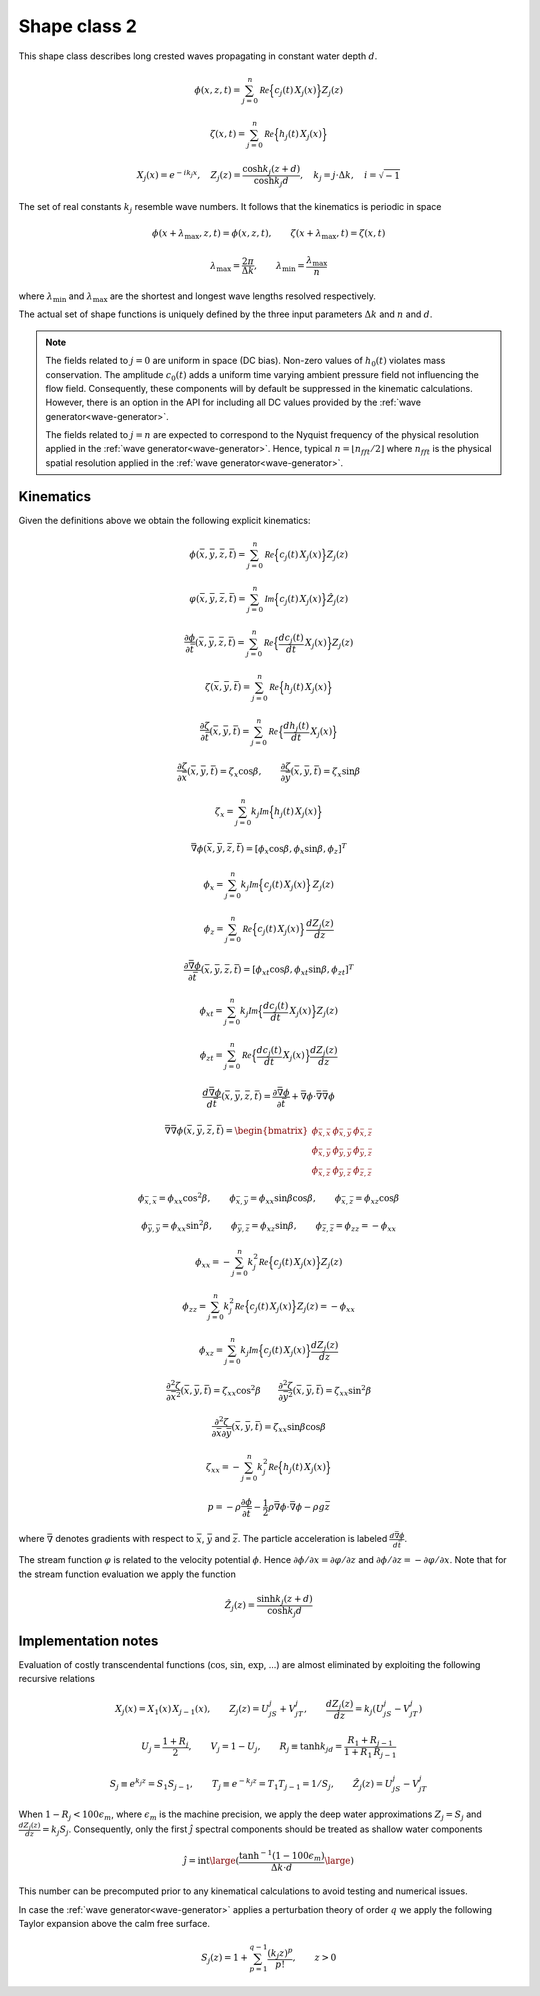 Shape class 2
-------------

This shape class describes long crested waves propagating in constant water depth :math:`d`.

.. math::
   \phi(x, z, t)= \sum_{j=0}^n \mathcal{Re} \Bigl\{c_j(t)\, X_j(x) \Bigr\} Z_j(z)

.. math::
   \zeta(x, t)= \sum_{j=0}^n \mathcal{Re} \Bigl\{h_j(t)\, X_j(x) \Bigr\}

.. math::
   X_j(x) = e^{-i k_j x}, \quad Z_j(z) = \frac{\cosh k_j(z+d)}{\cosh k_j d}, \quad k_j = j\cdot\Delta k, \quad i=\sqrt{-1}

The set of real constants :math:`k_j` resemble wave numbers. It follows that the
kinematics is periodic in space

.. math::
   \phi(x + \lambda_{\max}, z, t) = \phi(x, z, t), \qquad
   \zeta(x + \lambda_{\max}, t) = \zeta(x, t)

.. math::
   \lambda_{\max} = \frac{2\pi}{\Delta k}, \qquad \lambda_{\min} = \frac{\lambda_{\max}}{n}

where :math:`\lambda_{\min}` and :math:`\lambda_{\max}` are the shortest and longest
wave lengths resolved respectively.

The actual set of shape functions is uniquely defined by the three input parameters
:math:`\Delta k` and :math:`n` and :math:`d`.

.. note::

  The fields related to :math:`j=0` are uniform in space (DC bias). Non-zero values of
  :math:`h_0(t)` violates mass conservation. The amplitude :math:`c_0(t)`
  adds a uniform time varying ambient pressure field not influencing the flow field.
  Consequently, these components will by default be suppressed in the kinematic
  calculations. However, there is an option in the API for including all DC values
  provided by the :ref:`wave generator<wave-generator>`.

  The fields related to :math:`j=n` are expected to correspond to the Nyquist
  frequency of the physical resolution applied in the
  :ref:`wave generator<wave-generator>`.
  Hence, typical :math:`n=\lfloor n_{fft}/2 \rfloor` where :math:`n_{fft}` is the physical
  spatial resolution applied in the :ref:`wave generator<wave-generator>`.

Kinematics
^^^^^^^^^^

Given the definitions above we obtain the following explicit kinematics:

.. math::
   \phi(\bar{x},\bar{y},\bar{z},\bar{t})= \sum_{j=0}^n \mathcal{Re} \Bigl\{c_j(t)\, X_j(x)\Bigr\} Z_j(z)

.. math::
   \varphi(\bar{x},\bar{y},\bar{z},\bar{t})= \sum_{j=0}^n \mathcal{Im} \Bigl\{c_j(t)\, X_j(x)\Bigr\} \hat{Z}_j(z)

.. math::
  \frac{\partial\phi}{\partial \bar{t}}(\bar{x},\bar{y},\bar{z},\bar{t}) = \sum_{j=0}^n \mathcal{Re}
               \Bigl\{\frac{d c_j(t)}{dt} \, X_j(x)\Bigr\} Z_j(z)

.. math::
   \zeta(\bar{x},\bar{y},\bar{t})= \sum_{j=0}^n \mathcal{Re}
               \Bigl\{h_j(t)\, X_j(x)\Bigr\}

.. math::
  \frac{\partial\zeta}{\partial \bar{t}}(\bar{x},\bar{y},\bar{t}) = \sum_{j=0}^n \mathcal{Re}
               \Bigl\{\frac{d h_j(t)}{dt} \, X_j(x)\Bigr\}

.. math::
   \frac{\partial\zeta}{\partial \bar{x}}(\bar{x},\bar{y},\bar{t}) = \zeta_x\cos\beta, \qquad
   \frac{\partial\zeta}{\partial \bar{y}}(\bar{x},\bar{y},\bar{t}) = \zeta_x\sin\beta

.. math::
   \zeta_x = \sum_{j=0}^n k_j\mathcal{Im} \Bigl\{h_j(t)\, X_j(x)\Bigr\}

.. math::
   \bar{\nabla}\phi(\bar{x},\bar{y},\bar{z},\bar{t}) = [\phi_x\cos\beta,\phi_x\sin\beta,\phi_z]^T

.. math::
   \phi_x = \sum_{j=0}^n k_j\mathcal{Im} \Bigl\{c_j(t)\, X_j(x)\Bigr\} \, Z_j(z)

.. math::
   \phi_z = \sum_{j=0}^n \mathcal{Re} \Bigl\{c_j(t)\, X_j(x)\Bigr\} \, \frac{dZ_j(z)}{dz}

.. math::
  \frac{\partial\bar{\nabla}\phi}{\partial \bar{t}}(\bar{x},\bar{y},\bar{z},\bar{t}) =
           [\phi_{xt}\cos\beta,\phi_{xt}\sin\beta,\phi_{zt}]^T

.. math::
   \phi_{xt} = \sum_{j=0}^n k_j \mathcal{Im} \Bigl\{\frac{d c_j(t)}{dt} \, X_j(x)\Bigr\} Z_j(z)

.. math::
   \phi_{zt} = \sum_{j=0}^n \mathcal{Re} \Bigl\{\frac{d c_j(t)}{dt} \, X_j(x)\Bigr\} \frac{dZ_j(z)}{dz}

.. math::
  \frac{d\bar{\nabla}\phi}{d\bar{t}}(\bar{x},\bar{y},\bar{z},\bar{t}) =
           \frac{\partial\bar{\nabla}\phi}{\partial \bar{t}} +
  \bar{\nabla}\phi \cdot \bar{\nabla}\bar{\nabla}\phi

.. math::
   \bar{\nabla}\bar{\nabla}\phi (\bar{x},\bar{y},\bar{z},\bar{t}) =
     \begin{bmatrix}
       \phi_{\bar{x},\bar{x}}  & \phi_{\bar{x},\bar{y}} & \phi_{\bar{x},\bar{z}} \\
       \phi_{\bar{x},\bar{y}}  & \phi_{\bar{y},\bar{y}} & \phi_{\bar{y},\bar{z}} \\
       \phi_{\bar{x},\bar{z}}  & \phi_{\bar{y},\bar{z}} & \phi_{\bar{z},\bar{z}}
     \end{bmatrix}

.. math::
   \phi_{\bar{x},\bar{x}} = \phi_{xx}\cos^2\beta, \qquad
   \phi_{\bar{x},\bar{y}} = \phi_{xx}\sin\beta\cos\beta, \qquad
   \phi_{\bar{x},\bar{z}} = \phi_{xz}\cos\beta

.. math::
   \phi_{\bar{y},\bar{y}} = \phi_{xx}\sin^2\beta, \qquad
   \phi_{\bar{y},\bar{z}} = \phi_{xz}\sin\beta, \qquad
   \phi_{\bar{z},\bar{z}} = \phi_{zz} = -\phi_{xx}

.. math::
   \phi_{xx} = -\sum_{j=0}^n k_j^2 \mathcal{Re} \Bigl\{c_j(t) \, X_j(x)\Bigr\} Z_j(z)

.. math::
   \phi_{zz} = \sum_{j=0}^n k_j^2 \mathcal{Re} \Bigl\{c_j(t) \, X_j(x)\Bigr\} Z_j(z)
   = - \phi_{xx}

.. math::
   \phi_{xz} = \sum_{j=0}^n k_j \mathcal{Im} \Bigl\{c_j(t) \, X_j(x)\Bigr\} \frac{dZ_j(z)}{dz}

.. math::
   \frac{\partial^2\zeta}{\partial \bar{x}^2}(\bar{x},\bar{y},\bar{t}) = \zeta_{xx}\cos^2\beta
   \qquad
   \frac{\partial^2\zeta}{\partial \bar{y}^2}(\bar{x},\bar{y},\bar{t}) = \zeta_{xx}\sin^2\beta

.. math::
   \frac{\partial^2\zeta}{\partial\bar{x}\partial\bar{y}}(\bar{x},\bar{y},\bar{t}) =
                \zeta_{xx}\sin\beta\cos\beta

.. math::
   \zeta_{xx} = -\sum_{j=0}^n k_j^2 \mathcal{Re} \Bigl\{h_j(t) \, X_j(x)\Bigr\}

.. math::
   p = -\rho\frac{\partial\phi}{\partial \bar{t}}
       -\frac{1}{2}\rho\bar{\nabla}\phi\cdot\bar{\nabla}\phi
       -\rho g \bar{z}

where :math:`\bar{\nabla}` denotes gradients with respect to
:math:`\bar{x}`, :math:`\bar{y}` and :math:`\bar{z}`. The particle acceleration
is labeled :math:`\frac{d\bar{\nabla}\phi}{d\bar{t}}`.

The stream function :math:`\varphi` is related to the velocity potential  :math:`\phi`.
Hence :math:`\partial \phi/\partial x = \partial \varphi/\partial z`
and  :math:`\partial \phi/\partial z = -\partial \varphi/\partial x`.
Note that for the stream function evaluation we apply the function

.. math::
    \hat{Z}_j(z) = \frac{\sinh k_j(z+d)}{\cosh k_j d}

Implementation notes
^^^^^^^^^^^^^^^^^^^^

Evaluation of costly transcendental functions (:math:`\cos`, :math:`\sin`, :math:`\exp`, ...)
are almost eliminated by exploiting the following recursive relations

.. math::
   X_j(x) = X_1(x)\, X_{j-1}(x), \qquad
   Z_j(z) = U_jS_j +  V_jT_j, \qquad
   \frac{dZ_j(z)}{dz} = k_j(U_jS_j - V_jT_j)

.. math::
   U_j = \frac{1+R_j}{2}, \qquad  V_j  = 1 - U_j, \qquad
   R_j \equiv \tanh k_jd = \frac{R_1 + R_{j-1}}{1 + R_1\,R_{j-1}}

.. math::
  S_j \equiv e^{k_j z} = S_1 S_{j-1}, \qquad   T_j \equiv e^{-k_j z} = T_1 T_{j-1} = 1/S_j, \qquad
  \hat{Z}_j(z) = U_jS_j - V_jT_j

When :math:`1 - R_j < 100 \epsilon_m`, where :math:`\epsilon_m` is the machine precision, we
apply the deep water approximations :math:`Z_j=S_j` and :math:`\frac{dZ_j(z)}{dz} = k_j S_j`.
Consequently, only the first :math:`\hat{j}` spectral components should be treated as shallow
water components

.. math::
  \hat{j} = \operatorname{int}\large(\frac{\tanh^{-1}(1-100\epsilon_m)}{\Delta k\cdot d}\large)

This number can be precomputed prior to any kinematical calculations to avoid testing and numerical issues.

In case the :ref:`wave generator<wave-generator>` applies a perturbation theory of
order :math:`q` we apply the following Taylor expansion above the calm free surface.


.. math::
   S_j(z) = 1 + \sum_{p=1}^{q-1}\frac{(k_j z)^p}{p!}, \qquad z > 0
